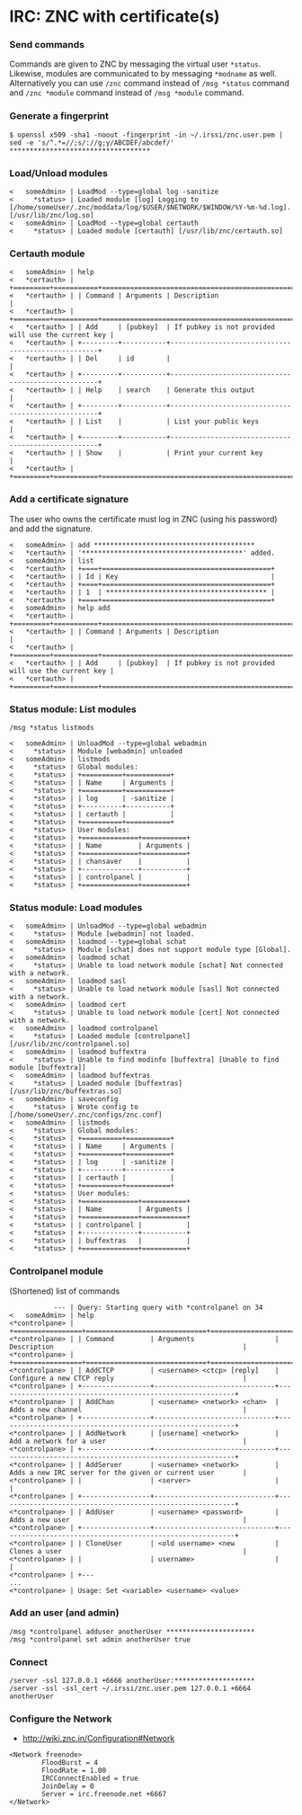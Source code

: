 * IRC: ZNC with certificate(s)

*** Send commands

Commands are given to ZNC by messaging the virtual user ~*status~. Likewise,
modules are communicated to by messaging ~*modname~ as well. Alternatively you
can use ~/znc~ command instead of ~/msg *status~ command and ~/znc *module~
command instead of ~/msg *module~ command.

*** Generate a fingerprint

#+BEGIN_EXAMPLE
$ openssl x509 -sha1 -noout -fingerprint -in ~/.irssi/znc.user.pem | sed -e 's/^.*=//;s/://g;y/ABCDEF/abcdef/'
***********************************
#+END_EXAMPLE

*** Load/Unload modules

#+BEGIN_EXAMPLE
<   someAdmin> | LoadMod --type=global log -sanitize
<     *status> | Loaded module [log] Logging to [/home/someUser/.znc/moddata/log/$USER/$NETWORK/$WINDOW/%Y-%m-%d.log]. [/usr/lib/znc/log.so]
<   someAdmin> | LoadMod --type=global certauth
<     *status> | Loaded module [certauth] [/usr/lib/znc/certauth.so]
#+END_EXAMPLE

*** Certauth module

#+BEGIN_EXAMPLE
<   someAdmin> | help
<   *certauth> | +=========+===========+====================================================+
<   *certauth> | | Command | Arguments | Description                                        |
<   *certauth> | +=========+===========+====================================================+
<   *certauth> | | Add     | [pubkey]  | If pubkey is not provided will use the current key |
<   *certauth> | +---------+-----------+----------------------------------------------------+
<   *certauth> | | Del     | id        |                                                    |
<   *certauth> | +---------+-----------+----------------------------------------------------+
<   *certauth> | | Help    | search    | Generate this output                               |
<   *certauth> | +---------+-----------+----------------------------------------------------+
<   *certauth> | | List    |           | List your public keys                              |
<   *certauth> | +---------+-----------+----------------------------------------------------+
<   *certauth> | | Show    |           | Print your current key                             |
<   *certauth> | +=========+===========+====================================================+
#+END_EXAMPLE

*** Add a certificate signature

The user who owns the certificate must log in ZNC (using his password) and add
the signature.

#+BEGIN_EXAMPLE
<   someAdmin> | add ****************************************
<   *certauth> | '****************************************' added.
<   someAdmin> | list
<   *certauth> | +====+==========================================+
<   *certauth> | | Id | Key                                      |
<   *certauth> | +====+==========================================+
<   *certauth> | | 1  | **************************************** |
<   *certauth> | +====+==========================================+
<   someAdmin> | help add
<   *certauth> | +=========+===========+====================================================+
<   *certauth> | | Command | Arguments | Description                                        |
<   *certauth> | +=========+===========+====================================================+
<   *certauth> | | Add     | [pubkey]  | If pubkey is not provided will use the current key |
<   *certauth> | +=========+===========+====================================================+
#+END_EXAMPLE

*** Status module: List modules

#+BEGIN_EXAMPLE
/msg *status listmods

<   someAdmin> | UnloadMod --type=global webadmin
<     *status> | Module [webadmin] unloaded
<   someAdmin> | listmods
<     *status> | Global modules:
<     *status> | +==========+===========+
<     *status> | | Name     | Arguments |
<     *status> | +==========+===========+
<     *status> | | log      | -sanitize |
<     *status> | +----------+-----------+
<     *status> | | certauth |           |
<     *status> | +==========+===========+
<     *status> | User modules:
<     *status> | +==============+===========+
<     *status> | | Name         | Arguments |
<     *status> | +==============+===========+
<     *status> | | chansaver    |           |
<     *status> | +--------------+-----------+
<     *status> | | controlpanel |           |
<     *status> | +==============+===========+
#+END_EXAMPLE

*** Status module: Load modules

#+BEGIN_EXAMPLE
<   someAdmin> | UnloadMod --type=global webadmin
<     *status> | Module [webadmin] not loaded.
<   someAdmin> | loadmod --type=global schat
<     *status> | Module [schat] does not support module type [Global].
<   someAdmin> | loadmod schat
<     *status> | Unable to load network module [schat] Not connected with a network.
<   someAdmin> | loadmod sasl
<     *status> | Unable to load network module [sasl] Not connected with a network.
<   someAdmin> | loadmod cert
<     *status> | Unable to load network module [cert] Not connected with a network.
<   someAdmin> | loadmod controlpanel
<     *status> | Loaded module [controlpanel] [/usr/lib/znc/controlpanel.so]
<   someAdmin> | loadmod buffextra
<     *status> | Unable to find modinfo [buffextra] [Unable to find module [buffextra]]
<   someAdmin> | loadmod buffextras
<     *status> | Loaded module [buffextras] [/usr/lib/znc/buffextras.so]
<   someAdmin> | saveconfig
<     *status> | Wrote config to [/home/someUser/.znc/configs/znc.conf]
<   someAdmin> | listmods
<     *status> | Global modules:
<     *status> | +==========+===========+
<     *status> | | Name     | Arguments |
<     *status> | +==========+===========+
<     *status> | | log      | -sanitize |
<     *status> | +----------+-----------+
<     *status> | | certauth |           |
<     *status> | +==========+===========+
<     *status> | User modules:
<     *status> | +==============+===========+
<     *status> | | Name         | Arguments |
<     *status> | +==============+===========+
<     *status> | | controlpanel |           |
<     *status> | +--------------+-----------+
<     *status> | | buffextras   |           |
<     *status> | +==============+===========+
#+END_EXAMPLE

*** Controlpanel module

(Shortened) list of commands

#+BEGIN_EXAMPLE
           --- | Query: Starting query with *controlpanel on 34
<   someAdmin> | help
<*controlpane> | +=================+==============================+===========================================================+
<*controlpane> | | Command         | Arguments                    | Description                                               |
<*controlpane> | +=================+==============================+===========================================================+
<*controlpane> | | AddCTCP         | <username> <ctcp> [reply]    | Configure a new CTCP reply                                |
<*controlpane> | +-----------------+------------------------------+-----------------------------------------------------------+
<*controlpane> | | AddChan         | <username> <network> <chan>  | Adds a new channel                                        |
<*controlpane> | +-----------------+------------------------------+-----------------------------------------------------------+
<*controlpane> | | AddNetwork      | [username] <network>         | Add a network for a user                                  |
<*controlpane> | +-----------------+------------------------------+-----------------------------------------------------------+
<*controlpane> | | AddServer       | <username> <network>         | Adds a new IRC server for the given or current user       |
<*controlpane> | |                 | <server>                     |                                                           |
<*controlpane> | +-----------------+------------------------------+-----------------------------------------------------------+
<*controlpane> | | AddUser         | <username> <password>        | Adds a new user                                           |
<*controlpane> | +-----------------+------------------------------+-----------------------------------------------------------+
<*controlpane> | | CloneUser       | <old username> <new          | Clones a user                                             |
<*controlpane> | |                 | username>                    |                                                           |
<*controlpane> | +---
...
<*controlpane> | Usage: Set <variable> <username> <value>
#+END_EXAMPLE

*** Add an user (and admin)

#+BEGIN_EXAMPLE
/msg *controlpanel adduser anotherUser **********************
/msg *controlpanel set admin anotherUser true
#+END_EXAMPLE

*** Connect

#+BEGIN_EXAMPLE
/server -ssl 127.0.0.1 +6666 anotherUser:********************
/server -ssl -ssl_cert ~/.irssi/znc.user.pem 127.0.0.1 +6664 anotherUser
#+END_EXAMPLE

*** Configure the Network

- http://wiki.znc.in/Configuration#Network

#+BEGIN_EXAMPLE
        <Network freenode>
                FloodBurst = 4
                FloodRate = 1.00
                IRCConnectEnabled = true
                JoinDelay = 0
                Server = irc.freenode.net +6667
        </Network>
#+END_EXAMPLE
